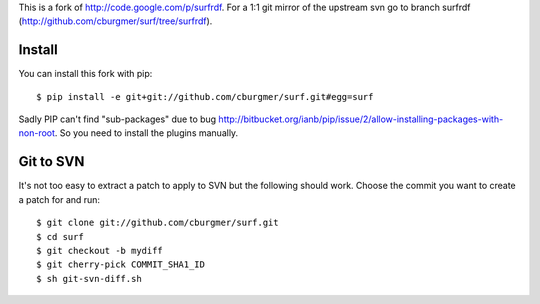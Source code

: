 This is a fork of http://code.google.com/p/surfrdf. For a 1:1 git mirror of
the upstream svn go to branch surfrdf
(http://github.com/cburgmer/surf/tree/surfrdf).

Install
=======
You can install this fork with pip::

    $ pip install -e git+git://github.com/cburgmer/surf.git#egg=surf

Sadly PIP can't find "sub-packages" due to bug
http://bitbucket.org/ianb/pip/issue/2/allow-installing-packages-with-non-root.
So you need to install the plugins manually.

Git to SVN
==========
It's not too easy to extract a patch to apply to SVN but the following should
work. Choose the commit you want to create a patch for and run::

    $ git clone git://github.com/cburgmer/surf.git
    $ cd surf
    $ git checkout -b mydiff
    $ git cherry-pick COMMIT_SHA1_ID
    $ sh git-svn-diff.sh
